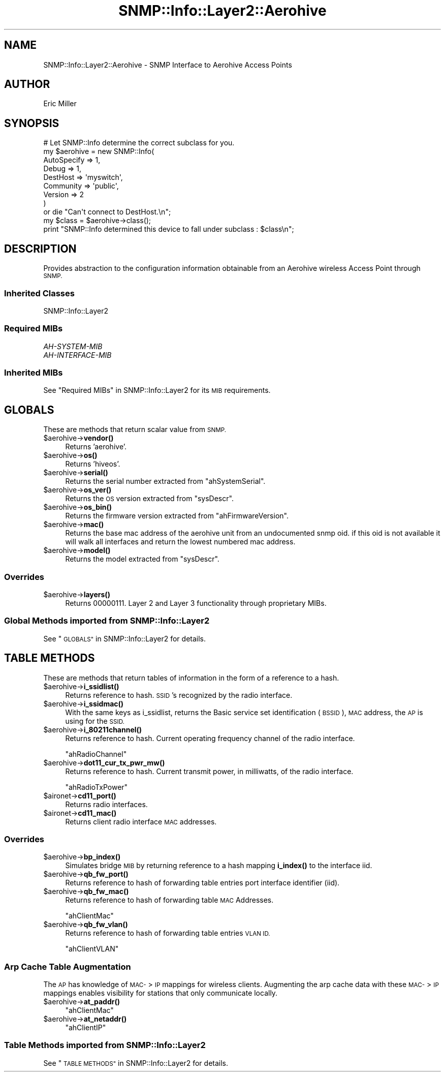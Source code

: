 .\" Automatically generated by Pod::Man 4.14 (Pod::Simple 3.40)
.\"
.\" Standard preamble:
.\" ========================================================================
.de Sp \" Vertical space (when we can't use .PP)
.if t .sp .5v
.if n .sp
..
.de Vb \" Begin verbatim text
.ft CW
.nf
.ne \\$1
..
.de Ve \" End verbatim text
.ft R
.fi
..
.\" Set up some character translations and predefined strings.  \*(-- will
.\" give an unbreakable dash, \*(PI will give pi, \*(L" will give a left
.\" double quote, and \*(R" will give a right double quote.  \*(C+ will
.\" give a nicer C++.  Capital omega is used to do unbreakable dashes and
.\" therefore won't be available.  \*(C` and \*(C' expand to `' in nroff,
.\" nothing in troff, for use with C<>.
.tr \(*W-
.ds C+ C\v'-.1v'\h'-1p'\s-2+\h'-1p'+\s0\v'.1v'\h'-1p'
.ie n \{\
.    ds -- \(*W-
.    ds PI pi
.    if (\n(.H=4u)&(1m=24u) .ds -- \(*W\h'-12u'\(*W\h'-12u'-\" diablo 10 pitch
.    if (\n(.H=4u)&(1m=20u) .ds -- \(*W\h'-12u'\(*W\h'-8u'-\"  diablo 12 pitch
.    ds L" ""
.    ds R" ""
.    ds C` ""
.    ds C' ""
'br\}
.el\{\
.    ds -- \|\(em\|
.    ds PI \(*p
.    ds L" ``
.    ds R" ''
.    ds C`
.    ds C'
'br\}
.\"
.\" Escape single quotes in literal strings from groff's Unicode transform.
.ie \n(.g .ds Aq \(aq
.el       .ds Aq '
.\"
.\" If the F register is >0, we'll generate index entries on stderr for
.\" titles (.TH), headers (.SH), subsections (.SS), items (.Ip), and index
.\" entries marked with X<> in POD.  Of course, you'll have to process the
.\" output yourself in some meaningful fashion.
.\"
.\" Avoid warning from groff about undefined register 'F'.
.de IX
..
.nr rF 0
.if \n(.g .if rF .nr rF 1
.if (\n(rF:(\n(.g==0)) \{\
.    if \nF \{\
.        de IX
.        tm Index:\\$1\t\\n%\t"\\$2"
..
.        if !\nF==2 \{\
.            nr % 0
.            nr F 2
.        \}
.    \}
.\}
.rr rF
.\"
.\" Accent mark definitions (@(#)ms.acc 1.5 88/02/08 SMI; from UCB 4.2).
.\" Fear.  Run.  Save yourself.  No user-serviceable parts.
.    \" fudge factors for nroff and troff
.if n \{\
.    ds #H 0
.    ds #V .8m
.    ds #F .3m
.    ds #[ \f1
.    ds #] \fP
.\}
.if t \{\
.    ds #H ((1u-(\\\\n(.fu%2u))*.13m)
.    ds #V .6m
.    ds #F 0
.    ds #[ \&
.    ds #] \&
.\}
.    \" simple accents for nroff and troff
.if n \{\
.    ds ' \&
.    ds ` \&
.    ds ^ \&
.    ds , \&
.    ds ~ ~
.    ds /
.\}
.if t \{\
.    ds ' \\k:\h'-(\\n(.wu*8/10-\*(#H)'\'\h"|\\n:u"
.    ds ` \\k:\h'-(\\n(.wu*8/10-\*(#H)'\`\h'|\\n:u'
.    ds ^ \\k:\h'-(\\n(.wu*10/11-\*(#H)'^\h'|\\n:u'
.    ds , \\k:\h'-(\\n(.wu*8/10)',\h'|\\n:u'
.    ds ~ \\k:\h'-(\\n(.wu-\*(#H-.1m)'~\h'|\\n:u'
.    ds / \\k:\h'-(\\n(.wu*8/10-\*(#H)'\z\(sl\h'|\\n:u'
.\}
.    \" troff and (daisy-wheel) nroff accents
.ds : \\k:\h'-(\\n(.wu*8/10-\*(#H+.1m+\*(#F)'\v'-\*(#V'\z.\h'.2m+\*(#F'.\h'|\\n:u'\v'\*(#V'
.ds 8 \h'\*(#H'\(*b\h'-\*(#H'
.ds o \\k:\h'-(\\n(.wu+\w'\(de'u-\*(#H)/2u'\v'-.3n'\*(#[\z\(de\v'.3n'\h'|\\n:u'\*(#]
.ds d- \h'\*(#H'\(pd\h'-\w'~'u'\v'-.25m'\f2\(hy\fP\v'.25m'\h'-\*(#H'
.ds D- D\\k:\h'-\w'D'u'\v'-.11m'\z\(hy\v'.11m'\h'|\\n:u'
.ds th \*(#[\v'.3m'\s+1I\s-1\v'-.3m'\h'-(\w'I'u*2/3)'\s-1o\s+1\*(#]
.ds Th \*(#[\s+2I\s-2\h'-\w'I'u*3/5'\v'-.3m'o\v'.3m'\*(#]
.ds ae a\h'-(\w'a'u*4/10)'e
.ds Ae A\h'-(\w'A'u*4/10)'E
.    \" corrections for vroff
.if v .ds ~ \\k:\h'-(\\n(.wu*9/10-\*(#H)'\s-2\u~\d\s+2\h'|\\n:u'
.if v .ds ^ \\k:\h'-(\\n(.wu*10/11-\*(#H)'\v'-.4m'^\v'.4m'\h'|\\n:u'
.    \" for low resolution devices (crt and lpr)
.if \n(.H>23 .if \n(.V>19 \
\{\
.    ds : e
.    ds 8 ss
.    ds o a
.    ds d- d\h'-1'\(ga
.    ds D- D\h'-1'\(hy
.    ds th \o'bp'
.    ds Th \o'LP'
.    ds ae ae
.    ds Ae AE
.\}
.rm #[ #] #H #V #F C
.\" ========================================================================
.\"
.IX Title "SNMP::Info::Layer2::Aerohive 3"
.TH SNMP::Info::Layer2::Aerohive 3 "2020-07-12" "perl v5.32.0" "User Contributed Perl Documentation"
.\" For nroff, turn off justification.  Always turn off hyphenation; it makes
.\" way too many mistakes in technical documents.
.if n .ad l
.nh
.SH "NAME"
SNMP::Info::Layer2::Aerohive \- SNMP Interface to Aerohive Access Points
.SH "AUTHOR"
.IX Header "AUTHOR"
Eric Miller
.SH "SYNOPSIS"
.IX Header "SYNOPSIS"
.Vb 9
\& # Let SNMP::Info determine the correct subclass for you.
\& my $aerohive = new SNMP::Info(
\&                          AutoSpecify => 1,
\&                          Debug       => 1,
\&                          DestHost    => \*(Aqmyswitch\*(Aq,
\&                          Community   => \*(Aqpublic\*(Aq,
\&                          Version     => 2
\&                        )
\&    or die "Can\*(Aqt connect to DestHost.\en";
\&
\& my $class = $aerohive\->class();
\& print "SNMP::Info determined this device to fall under subclass : $class\en";
.Ve
.SH "DESCRIPTION"
.IX Header "DESCRIPTION"
Provides abstraction to the configuration information obtainable from an
Aerohive wireless Access Point through \s-1SNMP.\s0
.SS "Inherited Classes"
.IX Subsection "Inherited Classes"
.IP "SNMP::Info::Layer2" 4
.IX Item "SNMP::Info::Layer2"
.SS "Required MIBs"
.IX Subsection "Required MIBs"
.PD 0
.IP "\fIAH-SYSTEM-MIB\fR" 4
.IX Item "AH-SYSTEM-MIB"
.IP "\fIAH-INTERFACE-MIB\fR" 4
.IX Item "AH-INTERFACE-MIB"
.PD
.SS "Inherited MIBs"
.IX Subsection "Inherited MIBs"
See \*(L"Required MIBs\*(R" in SNMP::Info::Layer2 for its \s-1MIB\s0 requirements.
.SH "GLOBALS"
.IX Header "GLOBALS"
These are methods that return scalar value from \s-1SNMP.\s0
.ie n .IP "$aerohive\->\fBvendor()\fR" 4
.el .IP "\f(CW$aerohive\fR\->\fBvendor()\fR" 4
.IX Item "$aerohive->vendor()"
Returns 'aerohive'.
.ie n .IP "$aerohive\->\fBos()\fR" 4
.el .IP "\f(CW$aerohive\fR\->\fBos()\fR" 4
.IX Item "$aerohive->os()"
Returns 'hiveos'.
.ie n .IP "$aerohive\->\fBserial()\fR" 4
.el .IP "\f(CW$aerohive\fR\->\fBserial()\fR" 4
.IX Item "$aerohive->serial()"
Returns the serial number extracted from \f(CW\*(C`ahSystemSerial\*(C'\fR.
.ie n .IP "$aerohive\->\fBos_ver()\fR" 4
.el .IP "\f(CW$aerohive\fR\->\fBos_ver()\fR" 4
.IX Item "$aerohive->os_ver()"
Returns the \s-1OS\s0 version extracted from \f(CW\*(C`sysDescr\*(C'\fR.
.ie n .IP "$aerohive\->\fBos_bin()\fR" 4
.el .IP "\f(CW$aerohive\fR\->\fBos_bin()\fR" 4
.IX Item "$aerohive->os_bin()"
Returns the firmware version extracted from \f(CW\*(C`ahFirmwareVersion\*(C'\fR.
.ie n .IP "$aerohive\->\fBmac()\fR" 4
.el .IP "\f(CW$aerohive\fR\->\fBmac()\fR" 4
.IX Item "$aerohive->mac()"
Returns the base mac address of the aerohive unit from an undocumented
snmp oid. if this oid is not available it will walk all interfaces and
return the lowest numbered mac address.
.ie n .IP "$aerohive\->\fBmodel()\fR" 4
.el .IP "\f(CW$aerohive\fR\->\fBmodel()\fR" 4
.IX Item "$aerohive->model()"
Returns the model extracted from \f(CW\*(C`sysDescr\*(C'\fR.
.SS "Overrides"
.IX Subsection "Overrides"
.ie n .IP "$aerohive\->\fBlayers()\fR" 4
.el .IP "\f(CW$aerohive\fR\->\fBlayers()\fR" 4
.IX Item "$aerohive->layers()"
Returns 00000111. Layer 2 and Layer 3 functionality through proprietary MIBs.
.SS "Global Methods imported from SNMP::Info::Layer2"
.IX Subsection "Global Methods imported from SNMP::Info::Layer2"
See \*(L"\s-1GLOBALS\*(R"\s0 in SNMP::Info::Layer2 for details.
.SH "TABLE METHODS"
.IX Header "TABLE METHODS"
These are methods that return tables of information in the form of a reference
to a hash.
.ie n .IP "$aerohive\->\fBi_ssidlist()\fR" 4
.el .IP "\f(CW$aerohive\fR\->\fBi_ssidlist()\fR" 4
.IX Item "$aerohive->i_ssidlist()"
Returns reference to hash. \s-1SSID\s0's recognized by the radio interface.
.ie n .IP "$aerohive\->\fBi_ssidmac()\fR" 4
.el .IP "\f(CW$aerohive\fR\->\fBi_ssidmac()\fR" 4
.IX Item "$aerohive->i_ssidmac()"
With the same keys as i_ssidlist, returns the Basic service set
identification (\s-1BSSID\s0), \s-1MAC\s0 address, the \s-1AP\s0 is using for the \s-1SSID.\s0
.ie n .IP "$aerohive\->\fBi_80211channel()\fR" 4
.el .IP "\f(CW$aerohive\fR\->\fBi_80211channel()\fR" 4
.IX Item "$aerohive->i_80211channel()"
Returns reference to hash.  Current operating frequency channel of the radio
interface.
.Sp
\&\f(CW\*(C`ahRadioChannel\*(C'\fR
.ie n .IP "$aerohive\->\fBdot11_cur_tx_pwr_mw()\fR" 4
.el .IP "\f(CW$aerohive\fR\->\fBdot11_cur_tx_pwr_mw()\fR" 4
.IX Item "$aerohive->dot11_cur_tx_pwr_mw()"
Returns reference to hash.  Current transmit power, in milliwatts, of the
radio interface.
.Sp
\&\f(CW\*(C`ahRadioTxPower\*(C'\fR
.ie n .IP "$aironet\->\fBcd11_port()\fR" 4
.el .IP "\f(CW$aironet\fR\->\fBcd11_port()\fR" 4
.IX Item "$aironet->cd11_port()"
Returns radio interfaces.
.ie n .IP "$aironet\->\fBcd11_mac()\fR" 4
.el .IP "\f(CW$aironet\fR\->\fBcd11_mac()\fR" 4
.IX Item "$aironet->cd11_mac()"
Returns client radio interface \s-1MAC\s0 addresses.
.SS "Overrides"
.IX Subsection "Overrides"
.ie n .IP "$aerohive\->\fBbp_index()\fR" 4
.el .IP "\f(CW$aerohive\fR\->\fBbp_index()\fR" 4
.IX Item "$aerohive->bp_index()"
Simulates bridge \s-1MIB\s0 by returning reference to a hash mapping \fBi_index()\fR to
the interface iid.
.ie n .IP "$aerohive\->\fBqb_fw_port()\fR" 4
.el .IP "\f(CW$aerohive\fR\->\fBqb_fw_port()\fR" 4
.IX Item "$aerohive->qb_fw_port()"
Returns reference to hash of forwarding table entries port interface
identifier (iid).
.ie n .IP "$aerohive\->\fBqb_fw_mac()\fR" 4
.el .IP "\f(CW$aerohive\fR\->\fBqb_fw_mac()\fR" 4
.IX Item "$aerohive->qb_fw_mac()"
Returns reference to hash of forwarding table \s-1MAC\s0 Addresses.
.Sp
\&\f(CW\*(C`ahClientMac\*(C'\fR
.ie n .IP "$aerohive\->\fBqb_fw_vlan()\fR" 4
.el .IP "\f(CW$aerohive\fR\->\fBqb_fw_vlan()\fR" 4
.IX Item "$aerohive->qb_fw_vlan()"
Returns reference to hash of forwarding table entries \s-1VLAN ID.\s0
.Sp
\&\f(CW\*(C`ahClientVLAN\*(C'\fR
.SS "Arp Cache Table Augmentation"
.IX Subsection "Arp Cache Table Augmentation"
The \s-1AP\s0 has knowledge of \s-1MAC\-\s0>\s-1IP\s0 mappings for wireless clients.
Augmenting the arp cache data with these \s-1MAC\-\s0>\s-1IP\s0 mappings enables visibility
for stations that only communicate locally.
.ie n .IP "$aerohive\->\fBat_paddr()\fR" 4
.el .IP "\f(CW$aerohive\fR\->\fBat_paddr()\fR" 4
.IX Item "$aerohive->at_paddr()"
\&\f(CW\*(C`ahClientMac\*(C'\fR
.ie n .IP "$aerohive\->\fBat_netaddr()\fR" 4
.el .IP "\f(CW$aerohive\fR\->\fBat_netaddr()\fR" 4
.IX Item "$aerohive->at_netaddr()"
\&\f(CW\*(C`ahClientIP\*(C'\fR
.SS "Table Methods imported from SNMP::Info::Layer2"
.IX Subsection "Table Methods imported from SNMP::Info::Layer2"
See \*(L"\s-1TABLE METHODS\*(R"\s0 in SNMP::Info::Layer2 for details.
